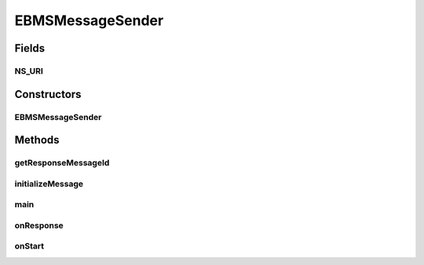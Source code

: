 .. java:import:: java.util Date

.. java:import:: hk.hku.cecid.corvus.util FileLogger

.. java:import:: hk.hku.cecid.corvus.ws.data EBMSMessageData

.. java:import:: hk.hku.cecid.corvus.ws.data EBMSPartnershipData

.. java:import:: hk.hku.cecid.corvus.ws.data DataFactory

.. java:import:: hk.hku.cecid.corvus.ws.data Payload

.. java:import:: hk.hku.cecid.piazza.commons.util PropertyTree

EBMSMessageSender
=================

.. java:package:: hk.hku.cecid.corvus.ws
   :noindex:

.. java:type:: public class EBMSMessageSender extends MessageSender

   The \ ``EBMSMessageSender``\  is a client sender sending SOAP web services request to B2BCollector \ ``EbMS``\  plugin for transmission a ebMS message to other parnter. The web service parameters are defined in the below:

   .. parsed-literal::

      <part name="cpaId" type="s:string" />
      <part name="service" type="s:string" />
      <part name="action" type="s:string" />
      <part name="convId" type="s:string" />
      <part name="fromPartyId" type="s:string" />
      <part name="fromPartyType" type="s:string" />
      <part name="toPartyId" type="s:string" />
      <part name="toPartyType" type="s:string" />
      <part name="refToMessageId" type="s:string" />
      <part name="serviceType" type="s:string" />

   :author: Twinsen Tsang

   **See also:** :java:ref:`hk.hku.cecid.corvus.ws.data.EBMSMessageData`, :java:ref:`hk.hku.cecid.corvus.ws.data.EBMSPartnershipData`

Fields
------
NS_URI
^^^^^^

.. java:field:: protected static final String NS_URI
   :outertype: EBMSMessageSender

   The Namespace URI

Constructors
------------
EBMSMessageSender
^^^^^^^^^^^^^^^^^

.. java:constructor:: public EBMSMessageSender(FileLogger l, EBMSMessageData m, EBMSPartnershipData p) throws MessageSenderException
   :outertype: EBMSMessageSender

   Explicit Constructor.

   :param l: The logger used for log message and exception.
   :param m: The message data for party information and send/recv configuration.
   :param p: The partnership data.

Methods
-------
getResponseMessageId
^^^^^^^^^^^^^^^^^^^^

.. java:method:: public String getResponseMessageId()
   :outertype: EBMSMessageSender

   Get the message id of last successful web service query. This should be called only after \ :java:ref:`onResponse()`\

   :return: the message id

initializeMessage
^^^^^^^^^^^^^^^^^

.. java:method:: public void initializeMessage() throws Exception
   :outertype: EBMSMessageSender

   Initialize the message using the properties in the MessageProps.

main
^^^^

.. java:method:: public static void main(String[] args)
   :outertype: EBMSMessageSender

   The main method is for CLI mode.

onResponse
^^^^^^^^^^

.. java:method:: public void onResponse() throws Exception
   :outertype: EBMSMessageSender

   [@EVENT] Retrieve the id of newly created message from the SOAP message.

onStart
^^^^^^^

.. java:method:: public void onStart()
   :outertype: EBMSMessageSender

   Initialize the SOAP Message.

